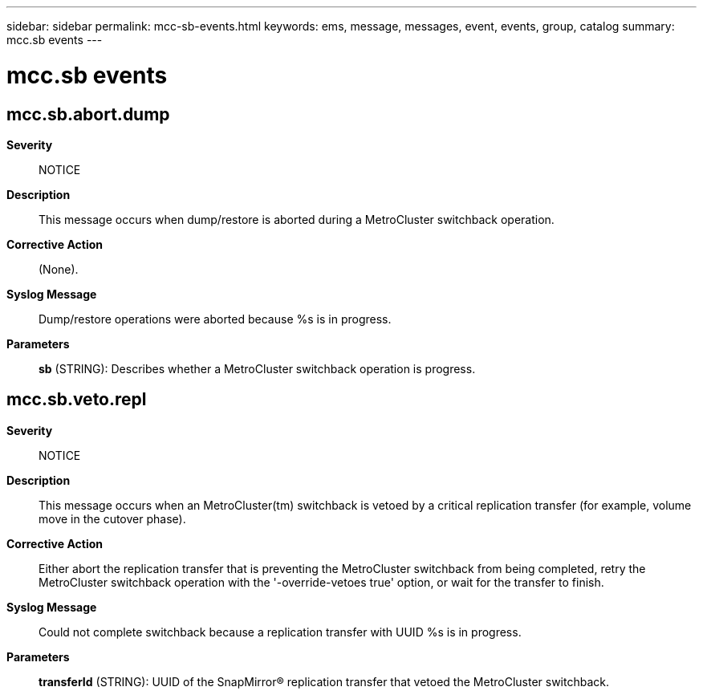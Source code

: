 ---
sidebar: sidebar
permalink: mcc-sb-events.html
keywords: ems, message, messages, event, events, group, catalog
summary: mcc.sb events
---

= mcc.sb events
:toclevels: 1
:hardbreaks:
:nofooter:
:icons: font
:linkattrs:
:imagesdir: ./media/

== mcc.sb.abort.dump
*Severity*::
NOTICE
*Description*::
This message occurs when dump/restore is aborted during a MetroCluster switchback operation.
*Corrective Action*::
(None).
*Syslog Message*::
Dump/restore operations were aborted because %s is in progress.
*Parameters*::
*sb* (STRING): Describes whether a MetroCluster switchback operation is progress.

== mcc.sb.veto.repl
*Severity*::
NOTICE
*Description*::
This message occurs when an MetroCluster(tm) switchback is vetoed by a critical replication transfer (for example, volume move in the cutover phase).
*Corrective Action*::
Either abort the replication transfer that is preventing the MetroCluster switchback from being completed, retry the MetroCluster switchback operation with the '-override-vetoes true' option, or wait for the transfer to finish.
*Syslog Message*::
Could not complete switchback because a replication transfer with UUID %s is in progress.
*Parameters*::
*transferId* (STRING): UUID of the SnapMirror(R) replication transfer that vetoed the MetroCluster switchback.
